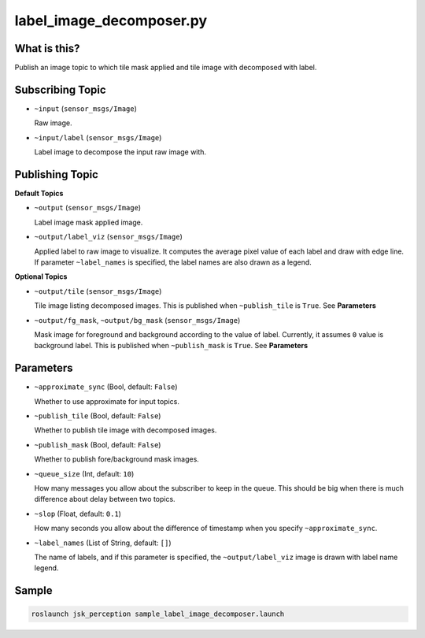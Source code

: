 label_image_decomposer.py
=========================

What is this?
-------------

.. image:: ./images/label_image_decomposer.png

Publish an image topic to which tile mask applied and tile image with decomposed with label.


Subscribing Topic
-----------------

* ``~input`` (``sensor_msgs/Image``)

  Raw image.

* ``~input/label`` (``sensor_msgs/Image``)

  Label image to decompose the input raw image with.


Publishing Topic
----------------

**Default Topics**

* ``~output`` (``sensor_msgs/Image``)

  Label image mask applied image.

* ``~output/label_viz`` (``sensor_msgs/Image``)

  Applied label to raw image to visualize.
  It computes the average pixel value of each label and draw with edge line.
  If parameter ``~label_names`` is specified,
  the label names are also drawn as a legend.

**Optional Topics**

* ``~output/tile`` (``sensor_msgs/Image``)

  Tile image listing decomposed images.
  This is published when ``~publish_tile`` is ``True``. See **Parameters**

* ``~output/fg_mask``, ``~output/bg_mask`` (``sensor_msgs/Image``)

  Mask image for foreground and background according to the value of label.
  Currently, it assumes ``0`` value is background label.
  This is published when ``~publish_mask`` is ``True``. See **Parameters**


Parameters
----------

* ``~approximate_sync`` (Bool, default: ``False``)

  Whether to use approximate for input topics.

* ``~publish_tile`` (Bool, default: ``False``)

  Whether to publish tile image with decomposed images.

* ``~publish_mask`` (Bool, default: ``False``)

  Whether to publish fore/background mask images.

* ``~queue_size`` (Int, default: ``10``)

  How many messages you allow about the subscriber to keep in the queue.
  This should be big when there is much difference about delay between two topics.

* ``~slop`` (Float, default: ``0.1``)

  How many seconds you allow about the difference of timestamp
  when you specify ``~approximate_sync``.

* ``~label_names`` (List of String, default: ``[]``)

  The name of labels, and if this parameter is specified, the ``~output/label_viz``
  image is drawn with label name legend.


Sample
------

.. code-block:: bash

  roslaunch jsk_perception sample_label_image_decomposer.launch
